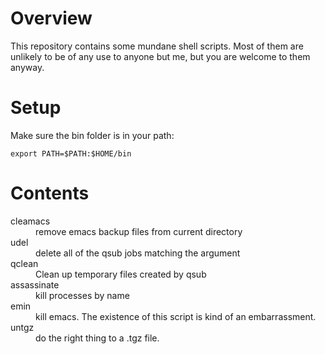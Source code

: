 * Overview
This repository contains some mundane shell scripts.  Most of them are
unlikely to be of any use to anyone but me, but you are welcome to
them anyway.
* Setup
  Make sure the bin folder is in your path:
: export PATH=$PATH:$HOME/bin
* Contents
- cleamacs :: remove emacs backup files from current directory
- udel :: delete all of the qsub jobs matching the argument
- qclean :: Clean up temporary files created by qsub
- assassinate :: kill processes by name
- emin :: kill emacs.  The existence of this script is kind of an
          embarrassment.
- untgz :: do the right thing to a .tgz file.
